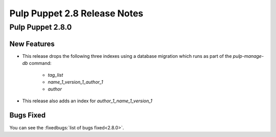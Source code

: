 =============================
Pulp Puppet 2.8 Release Notes
=============================

Pulp Puppet 2.8.0
=================

New Features
------------

- This release drops the following three indexes using a database migration which runs as part of
  the `pulp-manage-db` command:
   - `tag_list`
   - `name_1_version_1_author_1`
   - `author`
- This release also adds an index for `author_1_name_1_version_1`

Bugs Fixed
----------

You can see the :fixedbugs:`list of bugs fixed<2.8.0>`.
